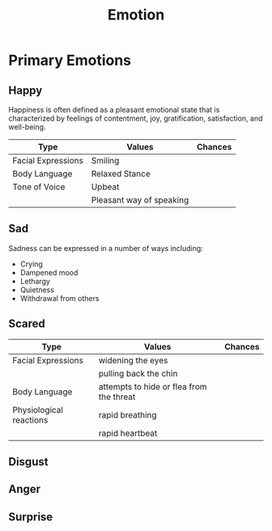 :PROPERTIES:
:ID:       2f6dd6c6-6802-43b5-ab6c-2a4802fede5f
:END:
#+title: Emotion
#+filetags: :Emotions:

* Primary Emotions
:PROPERTIES:
:ID:       51fa4ba5-a5e8-4fda-bceb-6d7fa3cbcb2e
:END:
** Happy
:PROPERTIES:
:ID:       89958c12-5a12-4aef-ae9d-75a43d30026f
:END:
Happiness is often defined as a pleasant emotional state that is characterized by feelings of contentment, joy, gratification, satisfaction, and well-being.
|--------------------+--------------------------+---------|
| Type               | Values                   | Chances |
|--------------------+--------------------------+---------|
| Facial Expressions | Smiling                  |         |
|--------------------+--------------------------+---------|
| Body Language      | Relaxed Stance           |         |
|--------------------+--------------------------+---------|
| Tone of Voice      | Upbeat                   |         |
|                    | Pleasant way of speaking |         |
|--------------------+--------------------------+---------|
** Sad
:PROPERTIES:
:ID:       d8eb79a6-a9bf-483e-baea-565f78e9cdc2
:END:
Sadness can be expressed in a number of ways including:

+ Crying
+ Dampened mood
+ Lethargy
+ Quietness
+ Withdrawal from others

** Scared
:PROPERTIES:
:ID:       c9638f06-f3f0-4137-b9f2-0d67435364c8
:END:

|-------------------------+------------------------------------------+---------|
| Type                    | Values                                   | Chances |
|-------------------------+------------------------------------------+---------|
| Facial Expressions      | widening the eyes                        |         |
|                         | pulling back the chin                    |         |
|-------------------------+------------------------------------------+---------|
| Body Language           | attempts to hide or flea from the threat |         |
|-------------------------+------------------------------------------+---------|
| Physiological reactions | rapid breathing                          |         |
|                         | rapid heartbeat                          |         |
|-------------------------+------------------------------------------+---------|
** Disgust
:PROPERTIES:
:ID:       6fac37a0-1581-4841-902a-691bad2cde10
:END:
** Anger
:PROPERTIES:
:ID:       41b30a17-76af-40ad-94a4-38f09438e37a
:END:
** Surprise
:PROPERTIES:
:ID:       158a17bd-63a4-4b5f-9c97-0780351d2267
:END:

